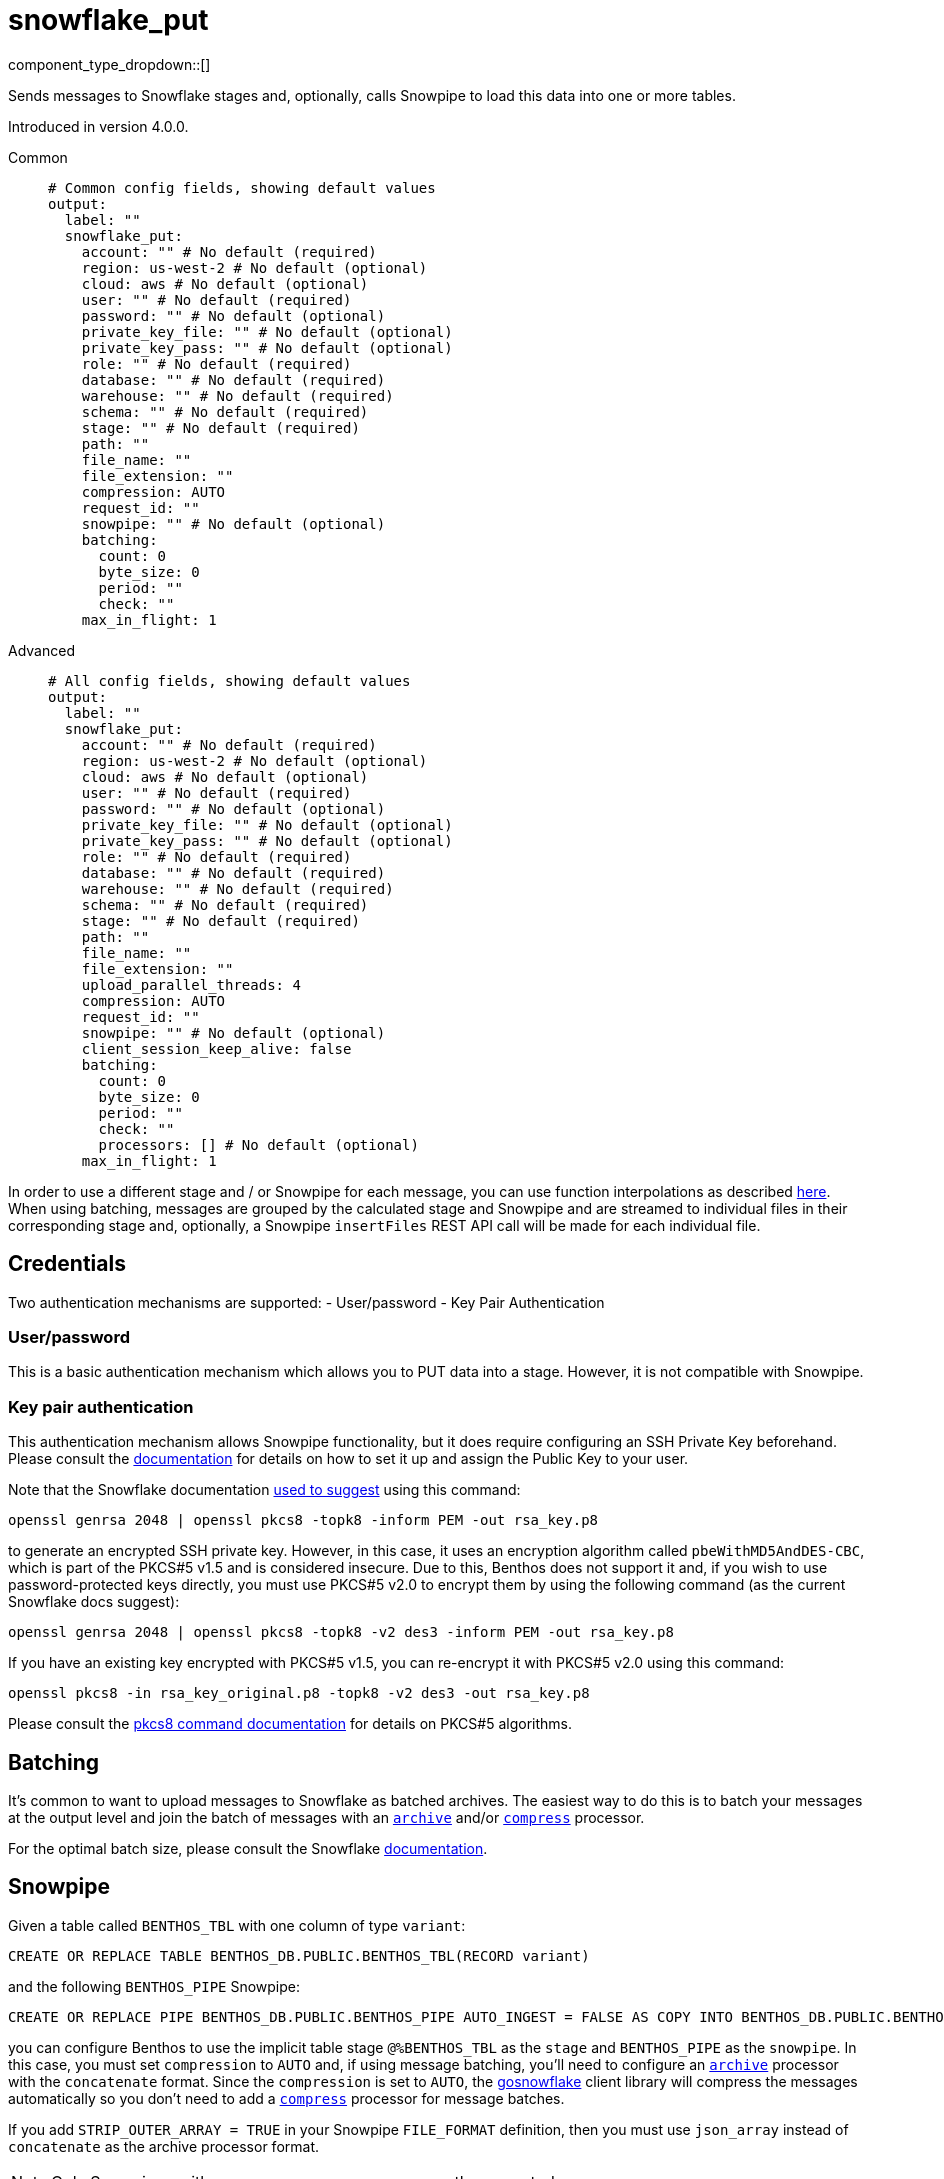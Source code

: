 = snowflake_put
:type: output
:status: beta
:categories: ["Services"]



////
     THIS FILE IS AUTOGENERATED!

     To make changes please edit the corresponding source file under internal/impl/<provider>.
////


component_type_dropdown::[]


Sends messages to Snowflake stages and, optionally, calls Snowpipe to load this data into one or more tables.

Introduced in version 4.0.0.


[tabs]
======
Common::
+
--

```yml
# Common config fields, showing default values
output:
  label: ""
  snowflake_put:
    account: "" # No default (required)
    region: us-west-2 # No default (optional)
    cloud: aws # No default (optional)
    user: "" # No default (required)
    password: "" # No default (optional)
    private_key_file: "" # No default (optional)
    private_key_pass: "" # No default (optional)
    role: "" # No default (required)
    database: "" # No default (required)
    warehouse: "" # No default (required)
    schema: "" # No default (required)
    stage: "" # No default (required)
    path: ""
    file_name: ""
    file_extension: ""
    compression: AUTO
    request_id: ""
    snowpipe: "" # No default (optional)
    batching:
      count: 0
      byte_size: 0
      period: ""
      check: ""
    max_in_flight: 1
```

--
Advanced::
+
--

```yml
# All config fields, showing default values
output:
  label: ""
  snowflake_put:
    account: "" # No default (required)
    region: us-west-2 # No default (optional)
    cloud: aws # No default (optional)
    user: "" # No default (required)
    password: "" # No default (optional)
    private_key_file: "" # No default (optional)
    private_key_pass: "" # No default (optional)
    role: "" # No default (required)
    database: "" # No default (required)
    warehouse: "" # No default (required)
    schema: "" # No default (required)
    stage: "" # No default (required)
    path: ""
    file_name: ""
    file_extension: ""
    upload_parallel_threads: 4
    compression: AUTO
    request_id: ""
    snowpipe: "" # No default (optional)
    client_session_keep_alive: false
    batching:
      count: 0
      byte_size: 0
      period: ""
      check: ""
      processors: [] # No default (optional)
    max_in_flight: 1
```

--
======

In order to use a different stage and / or Snowpipe for each message, you can use function interpolations as described
xref:configuration:interpolation.adoc#bloblang-queries[here]. When using batching, messages are grouped by the calculated
stage and Snowpipe and are streamed to individual files in their corresponding stage and, optionally, a Snowpipe
`insertFiles` REST API call will be made for each individual file.

== Credentials

Two authentication mechanisms are supported:
- User/password
- Key Pair Authentication

=== User/password

This is a basic authentication mechanism which allows you to PUT data into a stage. However, it is not compatible with
Snowpipe.

=== Key pair authentication

This authentication mechanism allows Snowpipe functionality, but it does require configuring an SSH Private Key
beforehand. Please consult the https://docs.snowflake.com/en/user-guide/key-pair-auth.html#configuring-key-pair-authentication[documentation]
for details on how to set it up and assign the Public Key to your user.

Note that the Snowflake documentation https://twitter.com/felipehoffa/status/1560811785606684672[used to suggest]
using this command:

```bash
openssl genrsa 2048 | openssl pkcs8 -topk8 -inform PEM -out rsa_key.p8
```

to generate an encrypted SSH private key. However, in this case, it uses an encryption algorithm called
`pbeWithMD5AndDES-CBC`, which is part of the PKCS#5 v1.5 and is considered insecure. Due to this, Benthos does not
support it and, if you wish to use password-protected keys directly, you must use PKCS#5 v2.0 to encrypt them by using
the following command (as the current Snowflake docs suggest):

```bash
openssl genrsa 2048 | openssl pkcs8 -topk8 -v2 des3 -inform PEM -out rsa_key.p8
```

If you have an existing key encrypted with PKCS#5 v1.5, you can re-encrypt it with PKCS#5 v2.0 using this command:

```bash
openssl pkcs8 -in rsa_key_original.p8 -topk8 -v2 des3 -out rsa_key.p8
```

Please consult the https://linux.die.net/man/1/pkcs8[pkcs8 command documentation] for details on PKCS#5 algorithms.

== Batching

It's common to want to upload messages to Snowflake as batched archives. The easiest way to do this is to batch your
messages at the output level and join the batch of messages with an
xref:components:processors/archive.adoc[`archive`] and/or xref:components:processors/compress.adoc[`compress`]
processor.

For the optimal batch size, please consult the Snowflake https://docs.snowflake.com/en/user-guide/data-load-considerations-prepare.html[documentation].

== Snowpipe

Given a table called `BENTHOS_TBL` with one column of type `variant`:

```sql
CREATE OR REPLACE TABLE BENTHOS_DB.PUBLIC.BENTHOS_TBL(RECORD variant)
```

and the following `BENTHOS_PIPE` Snowpipe:

```sql
CREATE OR REPLACE PIPE BENTHOS_DB.PUBLIC.BENTHOS_PIPE AUTO_INGEST = FALSE AS COPY INTO BENTHOS_DB.PUBLIC.BENTHOS_TBL FROM (SELECT * FROM @%BENTHOS_TBL) FILE_FORMAT = (TYPE = JSON COMPRESSION = AUTO)
```

you can configure Benthos to use the implicit table stage `@%BENTHOS_TBL` as the `stage` and
`BENTHOS_PIPE` as the `snowpipe`. In this case, you must set `compression` to `AUTO` and, if
using message batching, you'll need to configure an xref:components:processors/archive.adoc[`archive`] processor
with the `concatenate` format. Since the `compression` is set to `AUTO`, the
https://github.com/snowflakedb/gosnowflake[gosnowflake] client library will compress the messages automatically so you
don't need to add a xref:components:processors/compress.adoc[`compress`] processor for message batches.

If you add `STRIP_OUTER_ARRAY = TRUE` in your Snowpipe `FILE_FORMAT`
definition, then you must use `json_array` instead of `concatenate` as the archive processor format.

NOTE: Only Snowpipes with `FILE_FORMAT` `TYPE` `JSON` are currently supported.

== Snowpipe troubleshooting

Snowpipe https://docs.snowflake.com/en/user-guide/data-load-snowpipe-rest-apis.html[provides] the `insertReport`
and `loadHistoryScan` REST API endpoints which can be used to get information about recent Snowpipe calls. In
order to query them, you'll first need to generate a valid JWT token for your Snowflake account. There are two methods
for doing so:
- Using the `snowsql` https://docs.snowflake.com/en/user-guide/snowsql.html[utility]:

```bash
snowsql --private-key-path rsa_key.p8 --generate-jwt -a <account> -u <user>
```

- Using the Python `sql-api-generate-jwt` https://docs.snowflake.com/en/developer-guide/sql-api/authenticating.html#generating-a-jwt-in-python[utility]:

```bash
python3 sql-api-generate-jwt.py --private_key_file_path=rsa_key.p8 --account=<account> --user=<user>
```

Once you successfully generate a JWT token and store it into the `JWT_TOKEN` environment variable, then you can,
for example, query the `insertReport` endpoint using `curl`:

```bash
curl -H "Authorization: Bearer ${JWT_TOKEN}" "https://<account>.snowflakecomputing.com/v1/data/pipes/<database>.<schema>.<snowpipe>/insertReport"
```

If you need to pass in a valid `requestId` to any of these Snowpipe REST API endpoints, you can set a
xref:guides:bloblang/functions.adoc#uuid_v4[uuid_v4()] string in a metadata field called
`request_id`, log it via the xref:components:processors/log.adoc[`log`] processor and
then configure `request_id: ${ @request_id }` ). Alternatively, you can xref:components:logger/about.adoc[enable debug logging]
 and Benthos will print the Request IDs that it sends to Snowpipe.

== General troubleshooting

The underlying https://github.com/snowflakedb/gosnowflake[`gosnowflake` driver] requires write access to
the default directory to use for temporary files. Please consult the https://pkg.go.dev/os#TempDir[`os.TempDir`]
docs for details on how to change this directory via environment variables.

A silent failure can occur due to https://github.com/snowflakedb/gosnowflake/issues/701[this issue], where the
underlying https://github.com/snowflakedb/gosnowflake[`gosnowflake` driver] doesn't return an error and doesn't
log a failure if it can't figure out the current username. One way to trigger this behavior is by running Benthos in a
Docker container with a non-existent user ID (such as `--user 1000:1000`).


== Performance

This output benefits from sending multiple messages in flight in parallel for improved performance. You can tune the max number of in flight messages (or message batches) with the field `max_in_flight`.

This output benefits from sending messages as a batch for improved performance. Batches can be formed at both the input and output level. You can find out more xref:configuration:batching.adoc[in this doc].

== Examples

[tabs]
======
Kafka / realtime brokers::
+
--

Upload message batches from realtime brokers such as Kafka persisting the batch partition and offsets in the stage path and filename similarly to the https://docs.snowflake.com/en/user-guide/kafka-connector-ts.html#step-1-view-the-copy-history-for-the-table[Kafka Connector scheme] and call Snowpipe to load them into a table. When batching is configured at the input level, it is done per-partition.

```yaml
input:
  kafka:
    addresses:
      - localhost:9092
    topics:
      - foo
    consumer_group: benthos
    batching:
      count: 10
      period: 3s
      processors:
        - mapping: |
            meta kafka_start_offset = meta("kafka_offset").from(0)
            meta kafka_end_offset = meta("kafka_offset").from(-1)
            meta batch_timestamp = if batch_index() == 0 { now() }
        - mapping: |
            meta batch_timestamp = if batch_index() != 0 { meta("batch_timestamp").from(0) }

output:
  snowflake_put:
    account: benthos
    user: test@benthos.dev
    private_key_file: path_to_ssh_key.pem
    role: ACCOUNTADMIN
    database: BENTHOS_DB
    warehouse: COMPUTE_WH
    schema: PUBLIC
    stage: "@%BENTHOS_TBL"
    path: benthos/BENTHOS_TBL/${! @kafka_partition }
    file_name: ${! @kafka_start_offset }_${! @kafka_end_offset }_${! meta("batch_timestamp") }
    upload_parallel_threads: 4
    compression: NONE
    snowpipe: BENTHOS_PIPE
```

--
No compression::
+
--

Upload concatenated messages into a `.json` file to a table stage without calling Snowpipe.

```yaml
output:
  snowflake_put:
    account: benthos
    user: test@benthos.dev
    private_key_file: path_to_ssh_key.pem
    role: ACCOUNTADMIN
    database: BENTHOS_DB
    warehouse: COMPUTE_WH
    schema: PUBLIC
    stage: "@%BENTHOS_TBL"
    path: benthos
    upload_parallel_threads: 4
    compression: NONE
    batching:
      count: 10
      period: 3s
      processors:
        - archive:
            format: concatenate
```

--
Parquet format with snappy compression::
+
--

Upload concatenated messages into a `.parquet` file to a table stage without calling Snowpipe.

```yaml
output:
  snowflake_put:
    account: benthos
    user: test@benthos.dev
    private_key_file: path_to_ssh_key.pem
    role: ACCOUNTADMIN
    database: BENTHOS_DB
    warehouse: COMPUTE_WH
    schema: PUBLIC
    stage: "@%BENTHOS_TBL"
    path: benthos
    file_extension: parquet
    upload_parallel_threads: 4
    compression: NONE
    batching:
      count: 10
      period: 3s
      processors:
        - parquet_encode:
            schema:
              - name: ID
                type: INT64
              - name: CONTENT
                type: BYTE_ARRAY
            default_compression: snappy
```

--
Automatic compression::
+
--

Upload concatenated messages compressed automatically into a `.gz` archive file to a table stage without calling Snowpipe.

```yaml
output:
  snowflake_put:
    account: benthos
    user: test@benthos.dev
    private_key_file: path_to_ssh_key.pem
    role: ACCOUNTADMIN
    database: BENTHOS_DB
    warehouse: COMPUTE_WH
    schema: PUBLIC
    stage: "@%BENTHOS_TBL"
    path: benthos
    upload_parallel_threads: 4
    compression: AUTO
    batching:
      count: 10
      period: 3s
      processors:
        - archive:
            format: concatenate
```

--
DEFLATE compression::
+
--

Upload concatenated messages compressed into a `.deflate` archive file to a table stage and call Snowpipe to load them into a table.

```yaml
output:
  snowflake_put:
    account: benthos
    user: test@benthos.dev
    private_key_file: path_to_ssh_key.pem
    role: ACCOUNTADMIN
    database: BENTHOS_DB
    warehouse: COMPUTE_WH
    schema: PUBLIC
    stage: "@%BENTHOS_TBL"
    path: benthos
    upload_parallel_threads: 4
    compression: DEFLATE
    snowpipe: BENTHOS_PIPE
    batching:
      count: 10
      period: 3s
      processors:
        - archive:
            format: concatenate
        - mapping: |
            root = content().compress("zlib")
```

--
RAW_DEFLATE compression::
+
--

Upload concatenated messages compressed into a `.raw_deflate` archive file to a table stage and call Snowpipe to load them into a table.

```yaml
output:
  snowflake_put:
    account: benthos
    user: test@benthos.dev
    private_key_file: path_to_ssh_key.pem
    role: ACCOUNTADMIN
    database: BENTHOS_DB
    warehouse: COMPUTE_WH
    schema: PUBLIC
    stage: "@%BENTHOS_TBL"
    path: benthos
    upload_parallel_threads: 4
    compression: RAW_DEFLATE
    snowpipe: BENTHOS_PIPE
    batching:
      count: 10
      period: 3s
      processors:
        - archive:
            format: concatenate
        - mapping: |
            root = content().compress("flate")
```

--
======

== Fields

=== `account`

Account name, which is the same as the https://docs.snowflake.com/en/user-guide/admin-account-identifier.html#where-are-account-identifiers-used[Account Identifier].
However, when using an https://docs.snowflake.com/en/user-guide/admin-account-identifier.html#using-an-account-locator-as-an-identifier[Account Locator],
the Account Identifier is formatted as `<account_locator>.<region_id>.<cloud>` and this field needs to be
populated using the `<account_locator>` part.


*Type*: `string`


=== `region`

Optional region field which needs to be populated when using
an https://docs.snowflake.com/en/user-guide/admin-account-identifier.html#using-an-account-locator-as-an-identifier[Account Locator]
and it must be set to the `<region_id>` part of the Account Identifier
(`<account_locator>.<region_id>.<cloud>`).


*Type*: `string`


```yml
# Examples

region: us-west-2
```

=== `cloud`

Optional cloud platform field which needs to be populated
when using an https://docs.snowflake.com/en/user-guide/admin-account-identifier.html#using-an-account-locator-as-an-identifier[Account Locator]
and it must be set to the `<cloud>` part of the Account Identifier
(`<account_locator>.<region_id>.<cloud>`).


*Type*: `string`


```yml
# Examples

cloud: aws

cloud: gcp

cloud: azure
```

=== `user`

Username.


*Type*: `string`


=== `password`

An optional password.
[WARNING]
.Secret
====
This field contains sensitive information that usually shouldn't be added to a config directly, read our xref:configuration:secrets.adoc[secrets page for more info].
====



*Type*: `string`


=== `private_key_file`

The path to a file containing the private SSH key.


*Type*: `string`


=== `private_key_pass`

An optional private SSH key passphrase.
[WARNING]
.Secret
====
This field contains sensitive information that usually shouldn't be added to a config directly, read our xref:configuration:secrets.adoc[secrets page for more info].
====



*Type*: `string`


=== `role`

Role.


*Type*: `string`


=== `database`

Database.


*Type*: `string`


=== `warehouse`

Warehouse.


*Type*: `string`


=== `schema`

Schema.


*Type*: `string`


=== `stage`

Stage name. Use either one of the
		https://docs.snowflake.com/en/user-guide/data-load-local-file-system-create-stage.html[supported] stage types.
This field supports xref:configuration:interpolation.adoc#bloblang-queries[interpolation functions].


*Type*: `string`


=== `path`

Stage path.
This field supports xref:configuration:interpolation.adoc#bloblang-queries[interpolation functions].


*Type*: `string`

*Default*: `""`

=== `file_name`

Stage file name. Will be equal to the Request ID if not set or empty.
This field supports xref:configuration:interpolation.adoc#bloblang-queries[interpolation functions].


*Type*: `string`

*Default*: `""`
Requires version v4.12.0 or newer

=== `file_extension`

Stage file extension. Will be derived from the configured `compression` if not set or empty.
This field supports xref:configuration:interpolation.adoc#bloblang-queries[interpolation functions].


*Type*: `string`

*Default*: `""`
Requires version v4.12.0 or newer

```yml
# Examples

file_extension: csv

file_extension: parquet
```

=== `upload_parallel_threads`

Specifies the number of threads to use for uploading files.


*Type*: `int`

*Default*: `4`

=== `compression`

Compression type.


*Type*: `string`

*Default*: `"AUTO"`

|===
| Option | Summary

| `AUTO`
| Compression (gzip) is applied automatically by the output and messages must contain plain-text JSON. Default `file_extension`: `gz`.
| `DEFLATE`
| Messages must be pre-compressed using the zlib algorithm (with zlib header, RFC1950). Default `file_extension`: `deflate`.
| `GZIP`
| Messages must be pre-compressed using the gzip algorithm. Default `file_extension`: `gz`.
| `NONE`
| No compression is applied and messages must contain plain-text JSON. Default `file_extension`: `json`.
| `RAW_DEFLATE`
| Messages must be pre-compressed using the flate algorithm (without header, RFC1951). Default `file_extension`: `raw_deflate`.
| `ZSTD`
| Messages must be pre-compressed using the Zstandard algorithm. Default `file_extension`: `zst`.

|===

=== `request_id`

Request ID. Will be assigned a random UUID (v4) string if not set or empty.
This field supports xref:configuration:interpolation.adoc#bloblang-queries[interpolation functions].


*Type*: `string`

*Default*: `""`
Requires version v4.12.0 or newer

=== `snowpipe`

An optional Snowpipe name. Use the `<snowpipe>` part from `<database>.<schema>.<snowpipe>`.
This field supports xref:configuration:interpolation.adoc#bloblang-queries[interpolation functions].


*Type*: `string`


=== `client_session_keep_alive`

Enable Snowflake keepalive mechanism to prevent the client session from expiring after 4 hours (error 390114).


*Type*: `bool`

*Default*: `false`

=== `batching`

Allows you to configure a xref:configuration:batching.adoc[batching policy].


*Type*: `object`


```yml
# Examples

batching:
  byte_size: 5000
  count: 0
  period: 1s

batching:
  count: 10
  period: 1s

batching:
  check: this.contains("END BATCH")
  count: 0
  period: 1m
```

=== `batching.count`

A number of messages at which the batch should be flushed. If `0` disables count based batching.


*Type*: `int`

*Default*: `0`

=== `batching.byte_size`

An amount of bytes at which the batch should be flushed. If `0` disables size based batching.


*Type*: `int`

*Default*: `0`

=== `batching.period`

A period in which an incomplete batch should be flushed regardless of its size.


*Type*: `string`

*Default*: `""`

```yml
# Examples

period: 1s

period: 1m

period: 500ms
```

=== `batching.check`

A xref:guides:bloblang/about.adoc[Bloblang query] that should return a boolean value indicating whether a message should end a batch.


*Type*: `string`

*Default*: `""`

```yml
# Examples

check: this.type == "end_of_transaction"
```

=== `batching.processors`

A list of xref:components:processors/about.adoc[processors] to apply to a batch as it is flushed. This allows you to aggregate and archive the batch however you see fit. Please note that all resulting messages are flushed as a single batch, therefore splitting the batch into smaller batches using these processors is a no-op.


*Type*: `array`


```yml
# Examples

processors:
  - archive:
      format: concatenate

processors:
  - archive:
      format: lines

processors:
  - archive:
      format: json_array
```

=== `max_in_flight`

The maximum number of parallel message batches to have in flight at any given time.


*Type*: `int`

*Default*: `1`


